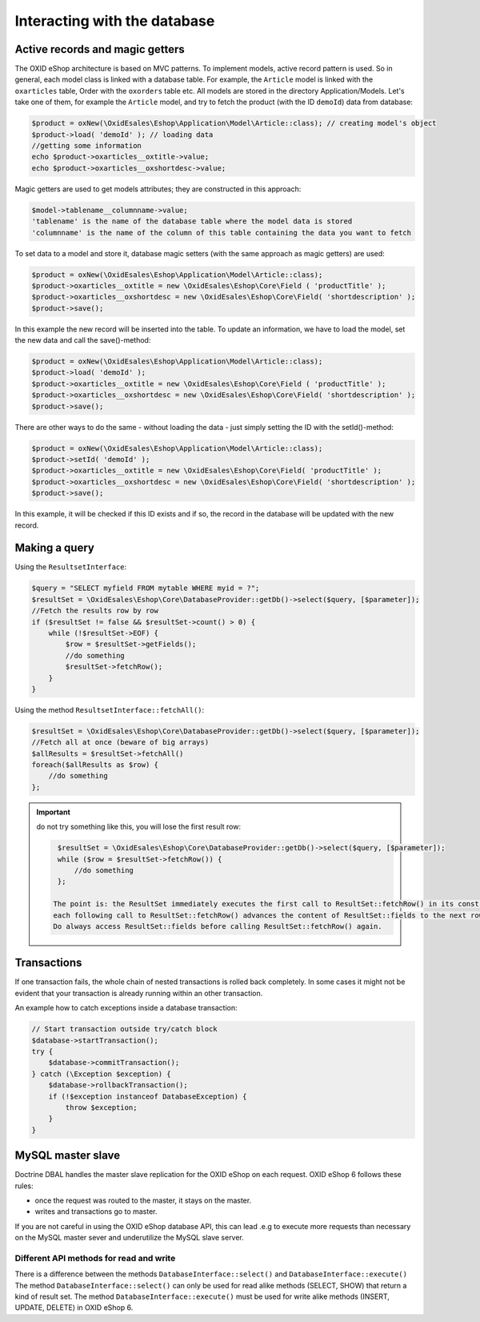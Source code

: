 Interacting with the database
=============================

Active records and magic getters
--------------------------------

The OXID eShop architecture is based on MVC patterns. To implement models, active record pattern is used. So in general, each model class is linked with a database
table. For example, the ``Article`` model is linked with the ``oxarticles`` table, Order with the ``oxorders`` table etc.
All models are stored in the directory Application/Models.
Let's take one of them, for example the ``Article`` model, and try to fetch the product (with the ID ``demoId``) data from database:

.. code:: php

    $product = oxNew(\OxidEsales\Eshop\Application\Model\Article::class); // creating model's object
    $product->load( 'demoId' ); // loading data
    //getting some information
    echo $product->oxarticles__oxtitle->value;
    echo $product->oxarticles__oxshortdesc->value;

Magic getters are used to get models attributes; they are constructed in this approach:

.. code:: php

    $model->tablename__columnname->value;
    'tablename' is the name of the database table where the model data is stored
    'columnname' is the name of the column of this table containing the data you want to fetch

To set data to a model and store it, database magic setters (with the same approach as magic getters) are used:

.. code:: php

    $product = oxNew(\OxidEsales\Eshop\Application\Model\Article::class);
    $product->oxarticles__oxtitle = new \OxidEsales\Eshop\Core\Field ( 'productTitle' );
    $product->oxarticles__oxshortdesc = new \OxidEsales\Eshop\Core\Field( 'shortdescription' );
    $product->save();

In this example the new record will be inserted into the table. To update an information, we have to load the model, set the new data and call the save()-method:

.. code:: php

    $product = oxNew(\OxidEsales\Eshop\Application\Model\Article::class);
    $product->load( 'demoId' );
    $product->oxarticles__oxtitle = new \OxidEsales\Eshop\Core\Field ( 'productTitle' );
    $product->oxarticles__oxshortdesc = new \OxidEsales\Eshop\Core\Field( 'shortdescription' );
    $product->save();

There are other ways to do the same - without loading the data - just simply setting the ID with the setId()-method:

.. code:: php

    $product = oxNew(\OxidEsales\Eshop\Application\Model\Article::class);
    $product->setId( 'demoId' );
    $product->oxarticles__oxtitle = new \OxidEsales\Eshop\Core\Field( 'productTitle' );
    $product->oxarticles__oxshortdesc = new \OxidEsales\Eshop\Core\Field( 'shortdescription' );
    $product->save();

In this example, it will be checked if this ID exists and if so, the record in the database will be updated with the new record.


Making a query
--------------

Using the ``ResultsetInterface``:

.. code:: php

         $query = "SELECT myfield FROM mytable WHERE myid = ?";
         $resultSet = \OxidEsales\Eshop\Core\DatabaseProvider::getDb()->select($query, [$parameter]);
         //Fetch the results row by row
         if ($resultSet != false && $resultSet->count() > 0) {
             while (!$resultSet->EOF) {
                 $row = $resultSet->getFields();
                 //do something
                 $resultSet->fetchRow();
             }
         }

Using the method ``ResultsetInterface::fetchAll()``:


.. code:: php

         $resultSet = \OxidEsales\Eshop\Core\DatabaseProvider::getDb()->select($query, [$parameter]);
         //Fetch all at once (beware of big arrays)
         $allResults = $resultSet->fetchAll()
         foreach($allResults as $row) {
             //do something
         };


.. important::

    do not try something like this, you will lose the first result row:

    .. code:: php

         $resultSet = \OxidEsales\Eshop\Core\DatabaseProvider::getDb()->select($query, [$parameter]);
         while ($row = $resultSet->fetchRow()) {
             //do something
         };

        The point is: the ResultSet immediately executes the first call to ResultSet::fetchRow() in its constructor, and
        each following call to ResultSet::fetchRow() advances the content of ResultSet::fields to the next row.
        Do always access ResultSet::fields before calling ResultSet::fetchRow() again.



.. _modules-database-transactions:

Transactions
------------

If one transaction fails, the whole chain of nested transactions is rolled back
completely. In some cases it might not be evident that your transaction is already running within an other transaction.

An example how to catch exceptions inside a database transaction:

.. code:: php

    // Start transaction outside try/catch block
    $database->startTransaction();
    try {
        $database->commitTransaction();
    } catch (\Exception $exception) {
        $database->rollbackTransaction();
        if (!$exception instanceof DatabaseException) {
            throw $exception;
        }
    }

.. _modules-database-master_slave:

MySQL master slave
------------------

Doctrine DBAL handles the master slave replication for the OXID eShop on each request. OXID eShop 6
follows these rules:

* once the request was routed to the master, it stays on the master.
* writes and transactions go to master.

If you are not careful in using the OXID eShop database API, this can lead .e.g to execute more
requests than necessary on the MySQL master sever and underutilize the MySQL slave server.



Different API methods for read and write
^^^^^^^^^^^^^^^^^^^^^^^^^^^^^^^^^^^^^^^^

There is a difference between the methods ``DatabaseInterface::select()`` and ``DatabaseInterface::execute()``
The method ``DatabaseInterface::select()`` can only be used for read alike methods (SELECT, SHOW) that return a kind of result set.
The method ``DatabaseInterface::execute()`` must be used for write alike methods (INSERT, UPDATE, DELETE) in OXID eShop 6.


